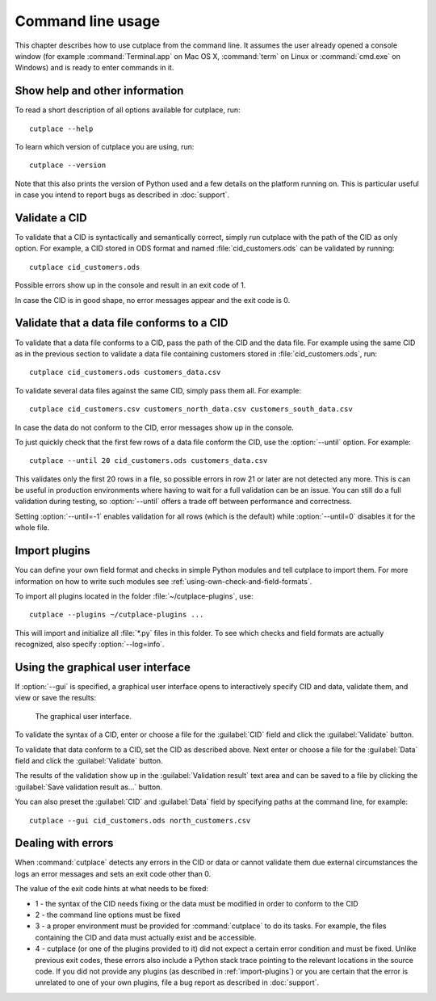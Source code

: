 .. index:: command line interface

==================
Command line usage
==================

This chapter describes how to use cutplace from the command line. It assumes
the user already opened a console window (for example :command:`Terminal.app`
on Mac OS X, :command:`term` on Linux or :command:`cmd.exe` on Windows) and
is ready to enter commands in it.

.. index:: pair: command line option; --help
.. index:: pair: command line option; --version


Show help and other information
===============================

To read a short description of all options available for cutplace, run::

  cutplace --help

To learn which version of cutplace you are using, run::

  cutplace --version

Note that this also prints the version of Python used and a few details on the
platform running on. This is particular useful in case you intend to report
bugs as described in :doc:`support`.


Validate a CID
==============

To validate that a CID is syntactically and semantically correct, simply run
cutplace with the path of the CID as only option. For example, a CID stored in
ODS format and named :file:`cid_customers.ods` can be validated by running::

  cutplace cid_customers.ods

Possible errors show up in the console and result in an exit code of 1.

In case the CID is in good shape, no error messages appear and the exit code is
0.


.. index:: pair: command line option; --until

Validate that a data file conforms to a CID
============================================

To validate that a data file conforms to a CID, pass the path of the CID and
the data file. For example using the same CID as in the previous section to
validate a data file containing customers stored in
:file:`cid_customers.ods`, run::

  cutplace cid_customers.ods customers_data.csv

To validate several data files against the same CID, simply pass them all. For
example::

  cutplace cid_customers.csv customers_north_data.csv customers_south_data.csv

In case the data do not conform to the CID, error messages show up in the
console.

To just quickly check that the first few rows of a data file conform the CID,
use the :option:`--until` option. For example::

  cutplace --until 20 cid_customers.ods customers_data.csv

This validates only the first 20 rows in a file, so possible errors in row 21
or later are not detected any more. This is can be useful in production
environments where having to wait for a full validation can be an issue. You
can still do a full validation during testing, so :option:`--until` offers
a trade off between performance and correctness.

Setting :option:`--until=-1` enables validation for all rows (which is the
default) while :option:`--until=0` disables it for the whole file.


.. index:: plugins
.. index:: pair: command line option; --plugins
.. _import-plugins:

Import plugins
==============

You can define your own field format and checks in simple Python modules and
tell cutplace to import them. For more information on how to write such
modules see :ref:`using-own-check-and-field-formats`.

To import all plugins located in the folder :file:`~/cutplace-plugins`, use::

  cutplace --plugins ~/cutplace-plugins ...

This will import and initialize all :file:`*.py` files in this folder. To see
which checks and field formats are actually recognized, also specify
:option:`--log=info`.


.. index:: pair: command line option; --gui
.. _gui:

.. index:: exit code
.. _exit-code:

Using the graphical user interface
==================================

If :option:`--gui` is specified, a graphical user interface opens to
interactively specify CID and data, validate them, and view or save the
results:

.. figure:: /images/gui.png
   :alt: screenshot of the graphical user interface

   The graphical user interface.

To validate the syntax of a CID, enter or choose a file for the
:guilabel:`CID` field and click the :guilabel:`Validate` button.

To validate that data conform to a CID, set the CID as described above.
Next enter or choose a file for the :guilabel:`Data` field and click the
:guilabel:`Validate` button.

The results of the validation show up in the :guilabel:`Validation result`
text area and can be saved to a file by clicking the
:guilabel:`Save validation result as...` button.

You can also preset the :guilabel:`CID` and :guilabel:`Data` field by
specifying paths at the command line, for example::

  cutplace --gui cid_customers.ods north_customers.csv


Dealing with errors
===================

When :command:`cutplace` detects any errors in the CID or data or cannot
validate them due external circumstances the logs an error messages and sets
an exit code other than 0.

The value of the exit code hints at what needs to be fixed:

* 1 - the syntax of the CID needs fixing or the data must be modified in
  order to conform to the CID

* 2 - the command line options must be fixed

* 3 - a proper environment must be provided for :command:`cutplace` to do its
  tasks. For example, the files containing the CID and data must actually
  exist and be accessible.

* 4 - cutplace (or one of the plugins provided to it) did not expect a
  certain error condition and must be fixed. Unlike previous exit codes,
  these errors also include a Python stack trace pointing to the relevant
  locations in the source code. If you did not provide any plugins (as
  described in :ref:`import-plugins`) or you are certain that the error
  is unrelated to one of your own plugins, file a bug report as described
  in :doc:`support`.
